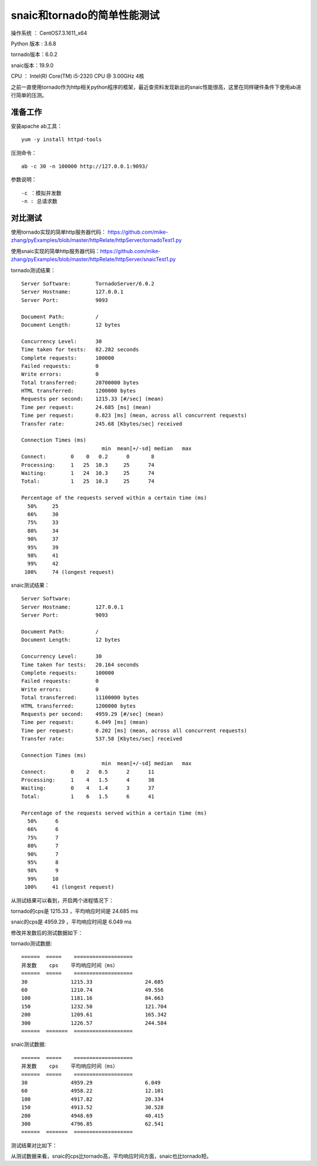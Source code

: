 snaic和tornado的简单性能测试
============================================================
操作系统 ： CentOS7.3.1611_x64

Python 版本 : 3.6.8

tornado版本：6.0.2

snaic版本：19.9.0

CPU ： Intel(R) Core(TM) i5-2320 CPU @ 3.00GHz  4核


之前一直使用tornado作为http相关python程序的框架，最近查资料发现新出的snaic性能很高，这里在同样硬件条件下使用ab进行简单的压测。


准备工作
-----------------------------------------

安装apache ab工具：
::

    yum -y install httpd-tools

压测命令：
::

    ab -c 30 -n 100000 http://127.0.0.1:9093/

参数说明：
::

	-c ：模拟并发数
	-n : 总请求数


对比测试
-----------------------------------------

使用tornado实现的简单http服务器代码： https://github.com/mike-zhang/pyExamples/blob/master/httpRelate/httpServer/tornadoTest1.py

使用snaic实现的简单http服务器代码：https://github.com/mike-zhang/pyExamples/blob/master/httpRelate/httpServer/snaicTest1.py

tornado测试结果：
::

	Server Software:        TornadoServer/6.0.2
	Server Hostname:        127.0.0.1
	Server Port:            9093

	Document Path:          /
	Document Length:        12 bytes

	Concurrency Level:      30
	Time taken for tests:   82.282 seconds
	Complete requests:      100000
	Failed requests:        0
	Write errors:           0
	Total transferred:      20700000 bytes
	HTML transferred:       1200000 bytes
	Requests per second:    1215.33 [#/sec] (mean)
	Time per request:       24.685 [ms] (mean)
	Time per request:       0.823 [ms] (mean, across all concurrent requests)
	Transfer rate:          245.68 [Kbytes/sec] received

	Connection Times (ms)
				  min  mean[+/-sd] median   max
	Connect:        0    0   0.2      0       8
	Processing:     1   25  10.3     25      74
	Waiting:        1   24  10.3     25      74
	Total:          1   25  10.3     25      74

	Percentage of the requests served within a certain time (ms)
	  50%     25
	  66%     30
	  75%     33
	  80%     34
	  90%     37
	  95%     39
	  98%     41
	  99%     42
	 100%     74 (longest request)
	 

snaic测试结果：
::

	Server Software:
	Server Hostname:        127.0.0.1
	Server Port:            9093

	Document Path:          /
	Document Length:        12 bytes

	Concurrency Level:      30
	Time taken for tests:   20.164 seconds
	Complete requests:      100000
	Failed requests:        0
	Write errors:           0
	Total transferred:      11100000 bytes
	HTML transferred:       1200000 bytes
	Requests per second:    4959.29 [#/sec] (mean)
	Time per request:       6.049 [ms] (mean)
	Time per request:       0.202 [ms] (mean, across all concurrent requests)
	Transfer rate:          537.58 [Kbytes/sec] received

	Connection Times (ms)
				  min  mean[+/-sd] median   max
	Connect:        0    2   0.5      2      11
	Processing:     1    4   1.5      4      38
	Waiting:        0    4   1.4      3      37
	Total:          1    6   1.5      6      41

	Percentage of the requests served within a certain time (ms)
	  50%      6
	  66%      6
	  75%      7
	  80%      7
	  90%      7
	  95%      8
	  98%      9
	  99%     10
	 100%     41 (longest request)

从测试结果可以看到，开启两个进程情况下：

tornado的cps是 1215.33 ，平均响应时间是 24.685 ms

snaic的cps是 4959.29 ，平均响应时间是 6.049 ms

修改并发数后的测试数据如下：

tornado测试数据:
::

	======  =====    ===================   
	并发数    cps    平均响应时间（ms）
	======  =====    ===================
	30		1215.33			24.685
	60		1210.74			49.556
	100		1181.16			84.663
	150		1232.50			121.704
	200		1209.61			165.342
	300		1226.57 		244.584	
	======  =======  ===================


snaic测试数据:
::

	======  =====    ===================   
	并发数    cps    平均响应时间（ms）
	======  =====    ===================
	30		4959.29			6.049
	60 		4958.22			12.101
	100		4917.82			20.334
	150		4913.52			30.528
	200		4948.69			40.415
	300		4796.85			62.541
	======  =======  ===================


测试结果对比如下：
    
	
.. image:: images/20191102.1.1_cps比较.png
 
 
.. image:: images/20191102.1.2_responseTime.png 

从测试数据来看，snaic的cps比tornado高，平均响应时间方面，snaic也比tornado短。




